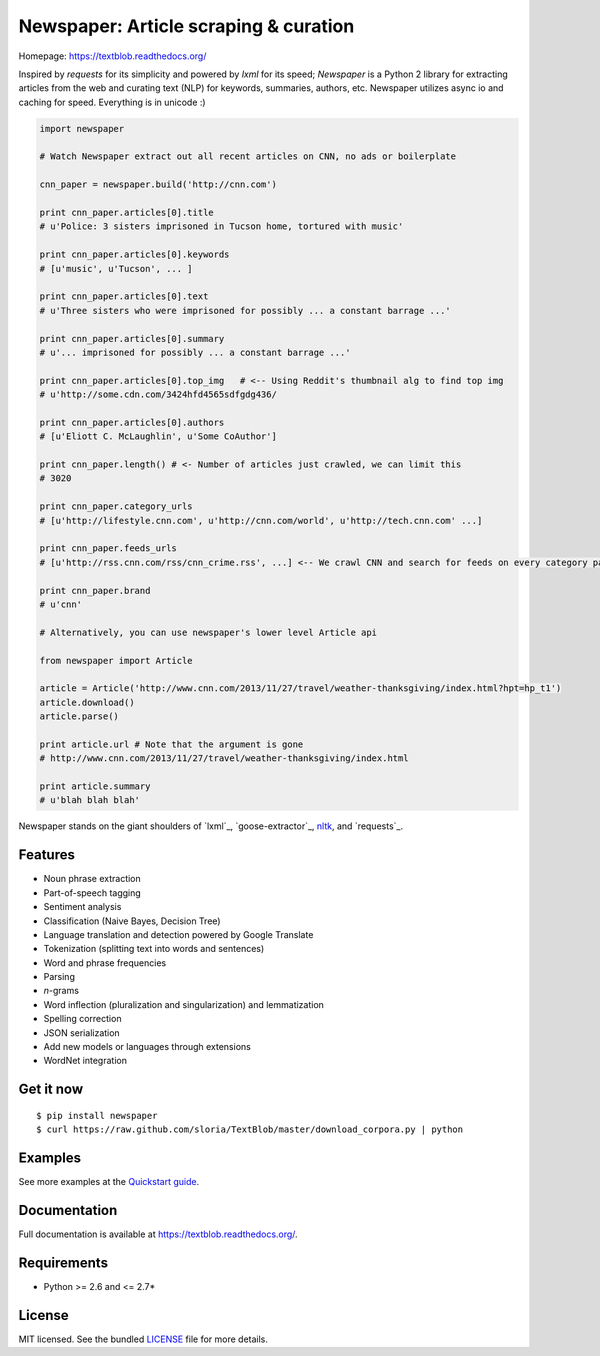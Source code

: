 Newspaper: Article scraping & curation
======================================

.. image:: https://badge.fury.io/py/textblob.png
    :target: http://badge.fury.io/py/textblob
        :alt: Latest version

.. image:: https://pypip.in/d/textblob/badge.png
    :target: https://crate.io/packages/textblob/
        :alt: Number of PyPI downloads


Homepage: `https://textblob.readthedocs.org/ <https://textblob.readthedocs.org/>`_

Inspired by `requests` for its simplicity and powered by `lxml` for its speed; `Newspaper` is a Python 2 library
for extracting articles from the web and curating text (NLP) for keywords, summaries, authors, etc.
Newspaper utilizes async io and caching for speed. Everything is in unicode :)


.. code-block:: python

    import newspaper

    # Watch Newspaper extract out all recent articles on CNN, no ads or boilerplate

    cnn_paper = newspaper.build('http://cnn.com')

    print cnn_paper.articles[0].title
    # u'Police: 3 sisters imprisoned in Tucson home, tortured with music'

    print cnn_paper.articles[0].keywords
    # [u'music', u'Tucson', ... ]

    print cnn_paper.articles[0].text
    # u'Three sisters who were imprisoned for possibly ... a constant barrage ...'

    print cnn_paper.articles[0].summary
    # u'... imprisoned for possibly ... a constant barrage ...'

    print cnn_paper.articles[0].top_img   # <-- Using Reddit's thumbnail alg to find top img
    # u'http://some.cdn.com/3424hfd4565sdfgdg436/

    print cnn_paper.articles[0].authors
    # [u'Eliott C. McLaughlin', u'Some CoAuthor']

    print cnn_paper.length() # <- Number of articles just crawled, we can limit this
    # 3020

    print cnn_paper.category_urls
    # [u'http://lifestyle.cnn.com', u'http://cnn.com/world', u'http://tech.cnn.com' ...]

    print cnn_paper.feeds_urls
    # [u'http://rss.cnn.com/rss/cnn_crime.rss', ...] <-- We crawl CNN and search for feeds on every category page

    print cnn_paper.brand
    # u'cnn'

    # Alternatively, you can use newspaper's lower level Article api

    from newspaper import Article

    article = Article('http://www.cnn.com/2013/11/27/travel/weather-thanksgiving/index.html?hpt=hp_t1')
    article.download()
    article.parse()

    print article.url # Note that the argument is gone
    # http://www.cnn.com/2013/11/27/travel/weather-thanksgiving/index.html

    print article.summary
    # u'blah blah blah'

Newspaper stands on the giant shoulders of `lxml`_, `goose-extractor`_, `nltk`_, and `requests`_.

Features
--------

- Noun phrase extraction
- Part-of-speech tagging
- Sentiment analysis
- Classification (Naive Bayes, Decision Tree)
- Language translation and detection powered by Google Translate
- Tokenization (splitting text into words and sentences)
- Word and phrase frequencies
- Parsing
- `n`-grams
- Word inflection (pluralization and singularization) and lemmatization
- Spelling correction
- JSON serialization
- Add new models or languages through extensions
- WordNet integration

Get it now
----------
::

    $ pip install newspaper
    $ curl https://raw.github.com/sloria/TextBlob/master/download_corpora.py | python

Examples
--------

See more examples at the `Quickstart guide`_.

.. _`Quickstart guide`: https://textblob.readthedocs.org/en/latest/quickstart.html#quickstart


Documentation
-------------

Full documentation is available at https://textblob.readthedocs.org/.

Requirements
------------

- Python >= 2.6 and <= 2.7*

License
-------

MIT licensed. See the bundled `LICENSE <https://github.com/sloria/TextBlob/blob/master/LICENSE>`_ file for more details.

.. _pattern: http://www.clips.ua.ac.be/pattern
.. _NLTK: http://nltk.org/
